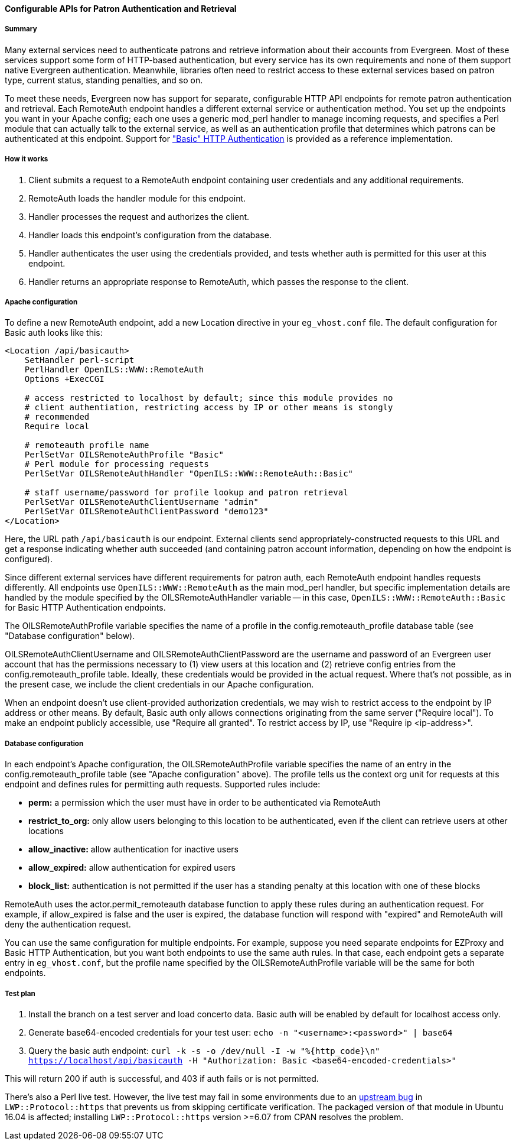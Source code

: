 Configurable APIs for Patron Authentication and Retrieval
^^^^^^^^^^^^^^^^^^^^^^^^^^^^^^^^^^^^^^^^^^^^^^^^^^^^^^^^^

Summary
+++++++

Many external services need to authenticate patrons and retrieve information about their accounts from Evergreen.  Most of these services support some form of HTTP-based authentication, but every service has its own requirements and none of them support native Evergreen authentication.  Meanwhile, libraries often need to restrict access to these external services based on patron type, current status, standing penalties, and so on.

To meet these needs, Evergreen now has support for separate, configurable HTTP API endpoints for remote patron authentication and retrieval.  Each RemoteAuth endpoint handles a different external service or authentication method.  You set up the endpoints you want in your Apache config; each one uses a generic mod_perl handler to manage incoming requests, and specifies a Perl module that can actually talk to the external service, as well as an authentication profile that determines which patrons can be authenticated at this endpoint.  Support for https://tools.ietf.org/html/rfc7617["Basic" HTTP Authentication] is provided as a reference implementation.



How it works
++++++++++++

. Client submits a request to a RemoteAuth endpoint containing user credentials and any additional requirements.
. RemoteAuth loads the handler module for this endpoint.
. Handler processes the request and authorizes the client.
. Handler loads this endpoint's configuration from the database.
. Handler authenticates the user using the credentials provided, and tests whether auth is permitted for this user at this endpoint.
. Handler returns an appropriate response to RemoteAuth, which passes the response to the client.


Apache configuration
++++++++++++++++++++

To define a new RemoteAuth endpoint, add a new Location directive in your `eg_vhost.conf` file.  The default configuration for Basic auth looks like this:

....
<Location /api/basicauth>
    SetHandler perl-script
    PerlHandler OpenILS::WWW::RemoteAuth
    Options +ExecCGI

    # access restricted to localhost by default; since this module provides no
    # client authentiation, restricting access by IP or other means is stongly
    # recommended
    Require local

    # remoteauth profile name
    PerlSetVar OILSRemoteAuthProfile "Basic"
    # Perl module for processing requests
    PerlSetVar OILSRemoteAuthHandler "OpenILS::WWW::RemoteAuth::Basic"

    # staff username/password for profile lookup and patron retrieval
    PerlSetVar OILSRemoteAuthClientUsername "admin"
    PerlSetVar OILSRemoteAuthClientPassword "demo123"
</Location>
....

Here, the URL path `/api/basicauth` is our endpoint.  External clients send appropriately-constructed requests to this URL and get a response indicating whether auth succeeded (and containing patron account information, depending on how the endpoint is configured).

Since different external services have different requirements for patron auth, each RemoteAuth endpoint handles requests differently.  All endpoints use `OpenILS::WWW::RemoteAuth` as the main mod_perl handler, but specific implementation details are handled by the module specified by the OILSRemoteAuthHandler variable -- in this case, `OpenILS::WWW::RemoteAuth::Basic` for Basic HTTP Authentication endpoints.

The OILSRemoteAuthProfile variable specifies the name of a profile in the config.remoteauth_profile database table (see "Database configuration" below).

OILSRemoteAuthClientUsername and OILSRemoteAuthClientPassword are the username and password of an Evergreen user account that has the permissions necessary to (1) view users at this location and (2) retrieve config entries from the config.remoteauth_profile table.  Ideally, these credentials would be provided in the actual request.  Where that's not possible, as in the present case, we include the client credentials in our Apache configuration.

When an endpoint doesn't use client-provided authorization credentials, we may wish to restrict access to the endpoint by IP address or other means.  By default, Basic auth only allows connections originating from the same server ("Require local").  To make an endpoint publicly accessible, use "Require all granted".  To restrict access by IP, use "Require ip <ip-address>".


Database configuration
++++++++++++++++++++++

In each endpoint's Apache configuration, the OILSRemoteAuthProfile variable specifies the name of an entry in the config.remoteauth_profile table (see "Apache configuration" above).  The profile tells us the context org unit for requests at this endpoint and defines rules for permitting auth requests.  Supported rules include:

* *perm:* a permission which the user must have in order to be authenticated via RemoteAuth
* *restrict_to_org:* only allow users belonging to this location to be authenticated, even if the client can retrieve users at other locations
* *allow_inactive:* allow authentication for inactive users
* *allow_expired:* allow authentication for expired users
* *block_list:* authentication is not permitted if the user has a standing penalty at this location with one of these blocks

RemoteAuth uses the actor.permit_remoteauth database function to apply these rules during an authentication request.  For example, if allow_expired is false and the user is expired, the database function will respond with "expired" and RemoteAuth will deny the authentication request.

You can use the same configuration for multiple endpoints.  For example, suppose you need separate endpoints for EZProxy and Basic HTTP Authentication, but you want both endpoints to use the same auth rules.  In that case, each endpoint gets a separate entry in `eg_vhost.conf`, but the profile name specified by the OILSRemoteAuthProfile variable will be the same for both endpoints.


Test plan
+++++++++

. Install the branch on a test server and load concerto data.  Basic auth will be enabled by default for localhost access only.
. Generate base64-encoded credentials for your test user: `echo -n "<username>:<password>" | base64`
. Query the basic auth endpoint: `curl -k -s -o /dev/null -I -w "%{http_code}\n" https://localhost/api/basicauth -H "Authorization: Basic <base64-encoded-credentials>"`

This will return 200 if auth is successful, and 403 if auth fails or is not permitted.

There's also a Perl live test.  However, the live test may fail in some environments due to an https://github.com/libwww-perl/libwww-perl/issues/83#issuecomment-405233929[upstream bug] in `LWP::Protocol::https` that prevents us from skipping certificate verification.  The packaged version of that module in Ubuntu 16.04 is affected; installing `LWP::Protocol::https` version >=6.07 from CPAN resolves the problem.

